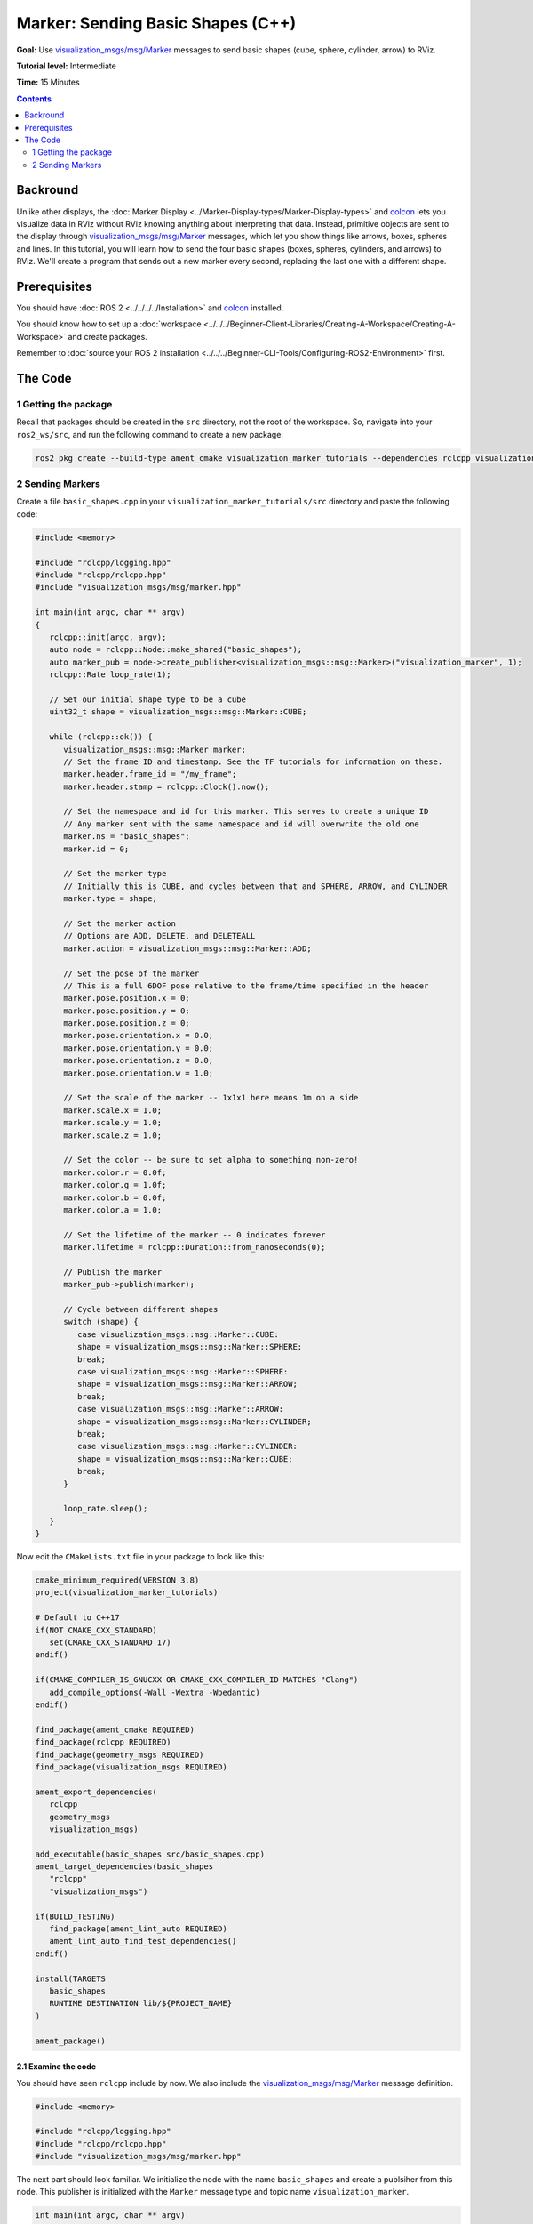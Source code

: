Marker: Sending Basic Shapes (C++)
==================================

**Goal:** Use `visualization_msgs/msg/Marker <https://github.com/ros2/common_interfaces/blob/rolling/visualization_msgs/msg/Marker.msg>`__
messages to send basic shapes (cube, sphere, cylinder, arrow) to RViz.

**Tutorial level:** Intermediate

**Time:** 15 Minutes

.. contents:: Contents
   :depth: 2
   :local:


Backround
---------
Unlike other displays, the :doc:`Marker Display <../Marker-Display-types/Marker-Display-types>` and `colcon <https://colcon.readthedocs.org>`__ lets you visualize data in RViz without RViz knowing anything about interpreting that data.
Instead, primitive objects are sent to the display through `visualization_msgs/msg/Marker <https://github.com/ros2/common_interfaces/blob/rolling/visualization_msgs/msg/Marker.msg>`_ messages, which let you show things like arrows, boxes, spheres and lines.
In this tutorial, you will learn how to send the four basic shapes (boxes, spheres, cylinders, and arrows) to RViz. We'll create a program that sends out a new marker every second, replacing the last one with a different shape.

Prerequisites
-------------
You should have :doc:`ROS 2 <../../../../Installation>` and `colcon <https://colcon.readthedocs.org>`__ installed.

You should know how to set up a :doc:`workspace <../../../Beginner-Client-Libraries/Creating-A-Workspace/Creating-A-Workspace>` and create packages.

Remember to :doc:`source your ROS 2 installation <../../../Beginner-CLI-Tools/Configuring-ROS2-Environment>` first.

The Code
--------

1 Getting the package
^^^^^^^^^^^^^^^^^^^^^
Recall that packages should be created in the ``src`` directory, not the root of the workspace.
So, navigate into your ``ros2_ws/src``, and run the following command to create a new package:

.. code-block:: console

   ros2 pkg create --build-type ament_cmake visualization_marker_tutorials --dependencies rclcpp visualization_msgs --license Apache-2.0

2 Sending Markers
^^^^^^^^^^^^^^^^^
Create a file ``basic_shapes.cpp`` in your ``visualization_marker_tutorials/src`` directory and paste the following code:

.. code-block:: C++

   #include <memory>

   #include "rclcpp/logging.hpp"
   #include "rclcpp/rclcpp.hpp"
   #include "visualization_msgs/msg/marker.hpp"

   int main(int argc, char ** argv)
   {
      rclcpp::init(argc, argv);
      auto node = rclcpp::Node::make_shared("basic_shapes");
      auto marker_pub = node->create_publisher<visualization_msgs::msg::Marker>("visualization_marker", 1);
      rclcpp::Rate loop_rate(1);

      // Set our initial shape type to be a cube
      uint32_t shape = visualization_msgs::msg::Marker::CUBE;

      while (rclcpp::ok()) {
         visualization_msgs::msg::Marker marker;
         // Set the frame ID and timestamp. See the TF tutorials for information on these.
         marker.header.frame_id = "/my_frame";
         marker.header.stamp = rclcpp::Clock().now();

         // Set the namespace and id for this marker. This serves to create a unique ID
         // Any marker sent with the same namespace and id will overwrite the old one
         marker.ns = "basic_shapes";
         marker.id = 0;

         // Set the marker type
         // Initially this is CUBE, and cycles between that and SPHERE, ARROW, and CYLINDER
         marker.type = shape;

         // Set the marker action
         // Options are ADD, DELETE, and DELETEALL
         marker.action = visualization_msgs::msg::Marker::ADD;

         // Set the pose of the marker
         // This is a full 6DOF pose relative to the frame/time specified in the header
         marker.pose.position.x = 0;
         marker.pose.position.y = 0;
         marker.pose.position.z = 0;
         marker.pose.orientation.x = 0.0;
         marker.pose.orientation.y = 0.0;
         marker.pose.orientation.z = 0.0;
         marker.pose.orientation.w = 1.0;

         // Set the scale of the marker -- 1x1x1 here means 1m on a side
         marker.scale.x = 1.0;
         marker.scale.y = 1.0;
         marker.scale.z = 1.0;

         // Set the color -- be sure to set alpha to something non-zero!
         marker.color.r = 0.0f;
         marker.color.g = 1.0f;
         marker.color.b = 0.0f;
         marker.color.a = 1.0;

         // Set the lifetime of the marker -- 0 indicates forever
         marker.lifetime = rclcpp::Duration::from_nanoseconds(0);

         // Publish the marker
         marker_pub->publish(marker);

         // Cycle between different shapes
         switch (shape) {
            case visualization_msgs::msg::Marker::CUBE:
            shape = visualization_msgs::msg::Marker::SPHERE;
            break;
            case visualization_msgs::msg::Marker::SPHERE:
            shape = visualization_msgs::msg::Marker::ARROW;
            break;
            case visualization_msgs::msg::Marker::ARROW:
            shape = visualization_msgs::msg::Marker::CYLINDER;
            break;
            case visualization_msgs::msg::Marker::CYLINDER:
            shape = visualization_msgs::msg::Marker::CUBE;
            break;
         }

         loop_rate.sleep();
      }
   }

Now edit the ``CMakeLists.txt`` file in your package to look like this:

.. code-block:: console

   cmake_minimum_required(VERSION 3.8)
   project(visualization_marker_tutorials)

   # Default to C++17
   if(NOT CMAKE_CXX_STANDARD)
      set(CMAKE_CXX_STANDARD 17)
   endif()

   if(CMAKE_COMPILER_IS_GNUCXX OR CMAKE_CXX_COMPILER_ID MATCHES "Clang")
      add_compile_options(-Wall -Wextra -Wpedantic)
   endif()

   find_package(ament_cmake REQUIRED)
   find_package(rclcpp REQUIRED)
   find_package(geometry_msgs REQUIRED)
   find_package(visualization_msgs REQUIRED)

   ament_export_dependencies(
      rclcpp
      geometry_msgs
      visualization_msgs)

   add_executable(basic_shapes src/basic_shapes.cpp)
   ament_target_dependencies(basic_shapes
      "rclcpp"
      "visualization_msgs")

   if(BUILD_TESTING)
      find_package(ament_lint_auto REQUIRED)
      ament_lint_auto_find_test_dependencies()
   endif()

   install(TARGETS
      basic_shapes
      RUNTIME DESTINATION lib/${PROJECT_NAME}
   )

   ament_package()

2.1 Examine the code
~~~~~~~~~~~~~~~~~~~~
You should have seen ``rclcpp`` include by now.
We also include the `visualization_msgs/msg/Marker <https://github.com/ros2/common_interfaces/blob/rolling/visualization_msgs/msg/Marker.msg>`__ message definition.

.. code-block:: C++

   #include <memory>

   #include "rclcpp/logging.hpp"
   #include "rclcpp/rclcpp.hpp"
   #include "visualization_msgs/msg/marker.hpp"

The next part should look familiar.
We initialize the node with the name ``basic_shapes`` and create a publsiher from this node.
This publisher is initialized with the ``Marker`` message type and topic name ``visualization_marker``.

.. code-block:: C++

   int main(int argc, char ** argv)
   {
      rclcpp::init(argc, argv);
      auto node = rclcpp::Node::make_shared("basic_shapes");
      auto marker_pub = node->create_publisher<visualization_msgs::msg::Marker>("visualization_marker", 1);
      rclcpp::Rate loop_rate(1);

Here we create an integer to keep track of what shape we're going to publish.
The four types we'll be using here all use the
`visualization_msgs/msg/Marker <https://github.com/ros2/common_interfaces/blob/rolling/visualization_msgs/msg/Marker.msg>`__ message in the same way,
so we can simply switch out the shape type to demonstrate the four different shapes.

.. code-block:: C++

    uint32_t shape = visualization_msgs::msg::Marker::CUBE;

Next comes the main part of the program.

First we create a ``visualization_msgs/msg/Marker``, and begin filling it out.
The header here is a ``std_msgs/Header``, which should be familiar if you've done the :doc:`tf tutorials  <../../Tf2/Tf2-Main>`.
We set the ``frame_id`` member to ``/my_frame`` as an example.
In a running system this should be the frame relative to which you want the marker's pose to be interpreted.

.. code-block:: C++

      while (rclcpp::ok()) {
         visualization_msgs::msg::Marker marker;
         // Set the frame ID and timestamp. See the TF tutorials for information on these.
         marker.header.frame_id = "/my_frame";
         marker.header.stamp = rclcpp::Clock().now();

Now the ``namespace`` (ns) and ``id`` are used to create a unique name for this marker.
If a marker message is received with the same ``namespace`` and ``id``, the new marker will replace the old one.

.. code-block:: C++

      // Set the namespace and id for this marker. This serves to create a unique ID
      // Any marker sent with the same namespace and id will overwrite the old one
      marker.ns = "basic_shapes";
      marker.id = 0;

This type field is what specifies the kind of marker we're sending.
The available types are enumerated in the
`visualization_msgs/msg/Marker <https://github.com/ros2/common_interfaces/blob/rolling/visualization_msgs/msg/Marker.msg>`__ message,
for more visual examples see :ref:`Marker: Display types <RVizMarkerObjectTypes>`.
Here we set the type to our shape variable, which will change every time through the loop.

.. code-block:: C++

      marker.type = shape;

The action field is what specifies what to do with the marker.
The options are ``visualization_msgs::msg::Marker::ADD``, ``visualization_msgs::msg::Marker::DELETE`` and ``visualization_msgs::msg::Marker::DELETEALL``.
``ADD`` is something of a misnomer, it really means "create or modify". ``DELETE`` deletes the marker with the corresponding ``namespace`` and ``id``.
``DELETEALL`` deletes all markers in the particular Rviz display, regardless of ``id`` or ``namespace``.

.. code-block:: C++

      marker.action = visualization_msgs::msg::Marker::ADD;

Next we set the pose of the marker. The ``geometry_msgs/msg/Pose`` message consists of a ``geometry_msgs/msg/Vector3`` to specify the position
and a ``geometry_msgs/msg/Quaternion`` to specify the orientation.
Here we set the position to the origin, and the orientation to the identity orientation (note the 1.0 for w).

.. code-block:: C++

      marker.pose.position.x = 0;
      marker.pose.position.y = 0;
      marker.pose.position.z = 0;
      marker.pose.orientation.x = 0.0;
      marker.pose.orientation.y = 0.0;
      marker.pose.orientation.z = 0.0;
      marker.pose.orientation.w = 1.0;

Now we specify the scale of the marker.
For the basic shapes, a scale of 1 in all directions means 1 meter on a side.

.. code-block:: C++

      marker.scale.x = 1.0;
      marker.scale.y = 1.0;
      marker.scale.z = 1.0;


The color of the marker is specified as a ``std_msgs/msg/ColorRGBA``.
Each member should be between 0 and 1.
An alpha (a) value of 0 means completely transparent (invisible), and 1 is completely opaque.

.. code-block:: C++

      marker.color.r = 0.0f;
      marker.color.g = 1.0f;
      marker.color.b = 0.0f;
      marker.color.a = 1.0;


The lifetime field specifies how long this marker should stick around before being automatically deleted.
A value of 0 in ``rclcpp::Duration::from_nanoseconds(0)`` means forever.
If a new marker message is received before the lifetime has been reached, the lifetime will be reset to the value in the new marker message.

.. code-block:: C++

      marker.lifetime = rclcpp::Duration::from_nanoseconds(0);

Next we publish the Marker

.. code-block:: C++

      marker_pub->publish(marker);

The next part lets us show all four shapes while just publishing the one marker message.
Based on the current shape, we set what the next shape to publish will be.

.. code-block:: C++

      switch (shape) {
         case visualization_msgs::msg::Marker::CUBE:
         shape = visualization_msgs::msg::Marker::SPHERE;
         break;
         case visualization_msgs::msg::Marker::SPHERE:
         shape = visualization_msgs::msg::Marker::ARROW;
         break;
         case visualization_msgs::msg::Marker::ARROW:
         shape = visualization_msgs::msg::Marker::CYLINDER;
         break;
         case visualization_msgs::msg::Marker::CYLINDER:
         shape = visualization_msgs::msg::Marker::CUBE;
         break;
      }

Sleep for the set rate and loop back to the top.

.. code-block:: C++

      r.sleep();
   }


4 Build and Run
~~~~~~~~~~~~~~~
You should be able to build the code with:

.. code-block:: console

   cd %TOP_DIR_OF_YOUR_WORKSPACE%
   colcon build --packages-select visualization_marker_tutorials

Now source the setup files:

.. code-block:: console

   source install/setup.bash

Next run the code:

.. code-block:: console

   ros2 run visualization_marker_tutorials basic_shapes

5 Viewing the Markers
~~~~~~~~~~~~~~~~~~~~~
Open up a second Terminal and start RViz:

.. code-block:: console

   ros2 run rviz2 rviz2


The first thing to do, because we don't have any tf transforms setup, is to set the ``Fixed Frame`` to the frame we set the marker to above, ``/my_frame``.
In order to do so, set the Fixed Frame field to ``/my_frame``.

Next add a Markers display.
Notice that the default topic specified, ``visualization_marker``, is the same as the one being published.

You should now see a marker at the origin that changes shape every second:

.. image:: images/basic_shapes.png

